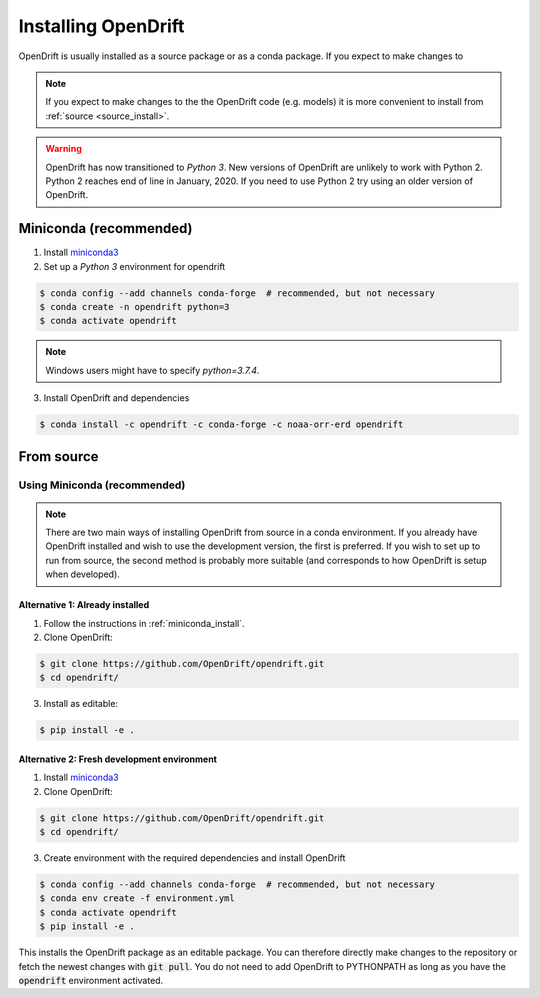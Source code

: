 Installing OpenDrift
=============================================

OpenDrift is usually installed as a source package or as a conda package. If you expect to make changes to

.. note::
   If you expect to make changes to the the OpenDrift code (e.g. models) it is
   more convenient to install from :ref:`source <source_install>`.

.. warning::

   OpenDrift has now transitioned to *Python 3*. New versions of OpenDrift are unlikely to work with Python 2.
   Python 2 reaches end of line in January, 2020. If you need to use Python 2 try using an older version of OpenDrift.


.. _miniconda_install:

Miniconda (recommended)
-----------------------

1. Install `miniconda3 <https://docs.conda.io/en/latest/miniconda.html>`_
2. Set up a *Python 3* environment for opendrift

.. code-block:: bash

   $ conda config --add channels conda-forge  # recommended, but not necessary
   $ conda create -n opendrift python=3
   $ conda activate opendrift

.. note::
   Windows users might have to specify `python=3.7.4`.

3. Install OpenDrift and dependencies

.. code-block:: bash

  $ conda install -c opendrift -c conda-forge -c noaa-orr-erd opendrift

.. _source_install:

From source
-----------

Using Miniconda (recommended)
+++++++++++++++++++++++++++++

.. note::
   There are two main ways of installing OpenDrift from source in a conda environment. If you already have OpenDrift installed and wish to
   use the development version, the first is preferred. If you wish to set up to run from source, the second method is probably more suitable (and
   corresponds to how OpenDrift is setup when developed).

Alternative 1: Already installed
_________________

1. Follow the instructions in :ref:`miniconda_install`.
2. Clone OpenDrift:

.. code-block:: bash

   $ git clone https://github.com/OpenDrift/opendrift.git
   $ cd opendrift/

3. Install as editable:

.. code-block:: bash

   $ pip install -e .

Alternative 2: Fresh development environment
_____________________________

1. Install `miniconda3 <https://docs.conda.io/en/latest/miniconda.html>`_
2. Clone OpenDrift:

.. code-block:: bash

   $ git clone https://github.com/OpenDrift/opendrift.git
   $ cd opendrift/

3. Create environment with the required dependencies and install OpenDrift

.. code-block:: bash

  $ conda config --add channels conda-forge  # recommended, but not necessary
  $ conda env create -f environment.yml
  $ conda activate opendrift
  $ pip install -e .

This installs the OpenDrift package as an editable package. You can therefore directly make changes to the repository or fetch the newest changes with :code:`git pull`. You do not need to add OpenDrift to PYTHONPATH as long as you have the :code:`opendrift` environment activated.


